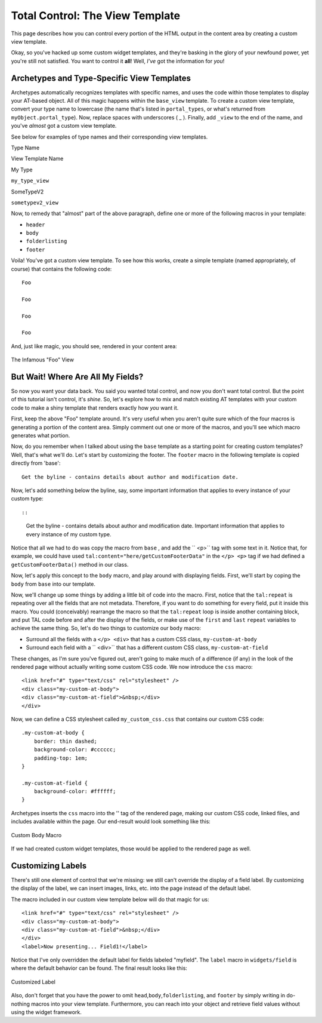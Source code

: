 Total Control: The View Template
================================

This page describes how you can control every portion of the HTML output
in the content area by creating a custom view template.

Okay, so you've hacked up some custom widget templates, and they're
basking in the glory of your newfound power, yet you're still not
satisfied. You want to control it **all**! Well, *I've* got the
information for *you*!

Archetypes and Type-Specific View Templates
-------------------------------------------

Archetypes automatically recognizes templates with specific names, and
uses the code within those templates to display your AT-based object.
All of this magic happens within the ``base_view`` template. To create a
custom view template, convert your type name to lowercase (the name
that's listed in ``portal_types``, or what's returned from
``myObject.portal_type``). Now, replace spaces with underscores ( \_ ).
Finally, add ``_view`` to the end of the name, and you've *almost* got a
custom view template.

See below for examples of type names and their corresponding view
templates.

Type Name

View Template Name

My Type

``my_type_view``

SomeTypeV2

``sometypev2_view``

Now, to remedy that "almost" part of the above paragraph, define one or
more of the following macros in your template:

-  ``header``
-  ``body``
-  ``folderlisting``
-  ``footer``

Voila! You've got a custom view template. To see how this works, create
a simple template (named appropriately, of course) that contains the
following code:

::

              Foo

              Foo

              Foo

              Foo

And, just like magic, you should see, rendered in your content area:

.. figure:: http://plone.org/documentation/manual/theme-reference/buildingblocks/skin/templates/customizing-at-templates/fooview.jpg/image_preview
   :align: center
   :alt: The Infamous "Foo" View

   The Infamous "Foo" View
But Wait! Where Are All My Fields?
----------------------------------

So now you want your data back. You said you wanted total control, and
now you don't want total control. But the point of this tutorial isn't
control, it's *shine*. So, let's explore how to mix and match existing
AT templates with your custom code to make a shiny template that renders
exactly how *you* want it.

First, keep the above "Foo" template around. It's very useful when you
aren't quite sure which of the four macros is generating a portion of
the content area. Simply comment out one or more of the macros, and
you'll see which macro generates what portion.

Now, do you remember when I talked about using the ``base`` template as
a starting point for creating custom templates? Well, that's what we'll
do. Let's start by customizing the footer. The ``footer`` macro in the
following template is copied directly from 'base':

::

    Get the byline - contains details about author and modification date.

Now, let's add something below the byline, say, some important
information that applies to every instance of your custom type::

::

    Get the byline - contains details about author and modification date.
    Important information that applies to every instance of my custom type.

Notice that all we had to do was copy the macro from ``base`` , and add
the `` <p>`` tag with some text in it. Notice that, for example, we
could have used ``tal:content="here/getCustomFooterData"`` in the
``</p> <p>`` tag if we had defined a ``getCustomFooterData()`` method in
our class.

Now, let's apply this concept to the ``body`` macro, and play around
with displaying fields. First, we'll start by coping the ``body`` from
``base`` into our template.

Now, we'll change up some things by adding a little bit of code into the
macro. First, notice that the ``tal:repeat`` is repeating over all the
fields that are not metadata. Therefore, if you want to do something for
every field, put it inside this macro. You could (conceivably) rearrange
the macro so that the ``tal:repeat`` loop is inside another containing
block, and put TAL code before and after the display of the fields, or
make use of the ``first`` and ``last`` ``repeat`` variables to achieve
the same thing. So, let's do two things to customize our ``body`` macro:

-  Surround all the fields with a ``</p> <div>`` that has a custom CSS
   class, ``my-custom-at-body``
-  Surround each field with a `` <div>`` that has a different custom CSS
   class, ``my-custom-at-field``

These changes, as I'm sure you've figured out, aren't going to make much
of a difference (if any) in the look of the rendered page without
actually writing some custom CSS code. We now introduce the ``css``
macro:

::

    <link href="#" type="text/css" rel="stylesheet" />
    <div class="my-custom-at-body">
    <div class="my-custom-at-field">&nbsp;</div>
    </div>

Now, we can define a CSS stylesheet called ``my_custom_css.css`` that
contains our custom CSS code:

::

        .my-custom-at-body {
            border: thin dashed;
            background-color: #cccccc;
            padding-top: 1em;
        }

        .my-custom-at-field {
            background-color: #ffffff;
        }

Archetypes inserts the ``css`` macro into the '' tag of the rendered
page, making our custom CSS code, linked files, and includes available
within the page. Our end-result would look something like this:

.. figure:: http://plone.org/documentation/manual/theme-reference/buildingblocks/skin/templates/customizing-at-templates/custombody.jpg/image_preview
   :align: center
   :alt: Custom Body Macro

   Custom Body Macro
If we had created custom widget templates, those would be applied to the
rendered page as well.

Customizing Labels
------------------

There's still one element of control that we're missing: we still can't
override the display of a field label. By customizing the display of the
label, we can insert images, links, etc. into the page instead of the
default label.

The macro included in our custom view template below will do that magic
for us:

::

    <link href="#" type="text/css" rel="stylesheet" />
    <div class="my-custom-at-body">
    <div class="my-custom-at-field">&nbsp;</div>
    </div>
    <label>Now presenting... Field1!</label>

Notice that I've only overridden the default label for fields labeled
"myfield". The ``label`` macro in ``widgets/field`` is where the default
behavior can be found. The final result looks like this:

.. figure:: http://plone.org/documentation/manual/theme-reference/buildingblocks/skin/templates/customizing-at-templates/customlabel.jpg/image_preview
   :align: center
   :alt: Customized Label

   Customized Label
Also, don't forget that you have the power to omit
``head``,\ ``body``,\ ``folderlisting``, and ``footer`` by simply
writing in do-nothing macros into your view template. Furthermore, you
can reach into your object and retrieve field values without using the
widget framework.
